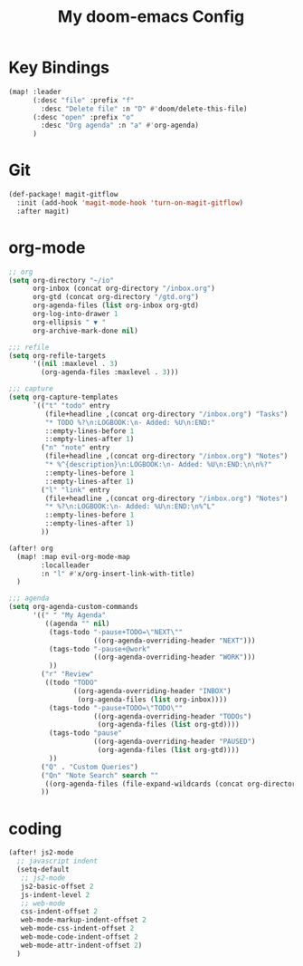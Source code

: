 #+TITLE: My doom-emacs Config
#+PROPERTY: header-args :tangle yes

* Key Bindings

#+BEGIN_SRC emacs-lisp
(map! :leader
      (:desc "file" :prefix "f"
        :desc "Delete file" :n "D" #'doom/delete-this-file)
      (:desc "open" :prefix "o"
        :desc "Org agenda" :n "a" #'org-agenda)
      )
#+END_SRC

* Git

#+BEGIN_SRC emacs-lisp
(def-package! magit-gitflow
  :init (add-hook 'magit-mode-hook 'turn-on-magit-gitflow)
  :after magit)
#+END_SRC

* org-mode

#+BEGIN_SRC emacs-lisp
;; org
(setq org-directory "~/io"
      org-inbox (concat org-directory "/inbox.org")
      org-gtd (concat org-directory "/gtd.org")
      org-agenda-files (list org-inbox org-gtd)
      org-log-into-drawer 1
      org-ellipsis " ▼ "
      org-archive-mark-done nil)

;;; refile
(setq org-refile-targets
      '((nil :maxlevel . 3)
        (org-agenda-files :maxlevel . 3)))

;;; capture
(setq org-capture-templates
      `(("t" "todo" entry
         (file+headline ,(concat org-directory "/inbox.org") "Tasks")
         "* TODO %?\n:LOGBOOK:\n- Added: %U\n:END:"
         ::empty-lines-before 1
         ::empty-lines-after 1)
        ("n" "note" entry
         (file+headline ,(concat org-directory "/inbox.org") "Notes")
         "* %^{description}\n:LOGBOOK:\n- Added: %U\n:END:\n\n%?"
         ::empty-lines-before 1
         ::empty-lines-after 1)
        ("l" "link" entry
         (file+headline ,(concat org-directory "/inbox.org") "Notes")
         "* %?\n:LOGBOOK:\n- Added: %U\n:END:\n%^L"
         ::empty-lines-before 1
         ::empty-lines-after 1)
        ))

(after! org
  (map! :map evil-org-mode-map
        :localleader
        :n "l" #'x/org-insert-link-with-title)
  )

;;; agenda
(setq org-agenda-custom-commands
      '((" " "My Agenda"
         ((agenda "" nil)
          (tags-todo "-pause+TODO=\"NEXT\""
                     ((org-agenda-overriding-header "NEXT")))
          (tags-todo "-pause+@work"
                     ((org-agenda-overriding-header "WORK")))
          ))
        ("r" "Review"
         ((todo "TODO"
                ((org-agenda-overriding-header "INBOX")
                 (org-agenda-files (list org-inbox))))
          (tags-todo "-pause+TODO=\"TODO\""
                     ((org-agenda-overriding-header "TODOs")
                      (org-agenda-files (list org-gtd))))
          (tags-todo "pause"
                     ((org-agenda-overriding-header "PAUSED")
                      (org-agenda-files (list org-gtd))))
          ))
        ("Q" . "Custom Queries")
        ("Qn" "Note Search" search ""
         ((org-agenda-files (file-expand-wildcards (concat org-directory "/notes/*.org")))))
        ))
#+END_SRC

* coding

#+BEGIN_SRC emacs-lisp
(after! js2-mode
  ;; javascript indent
  (setq-default
   ;; js2-mode
   js2-basic-offset 2
   js-indent-level 2
   ;; web-mode
   css-indent-offset 2
   web-mode-markup-indent-offset 2
   web-mode-css-indent-offset 2
   web-mode-code-indent-offset 2
   web-mode-attr-indent-offset 2)
  )
#+END_SRC

